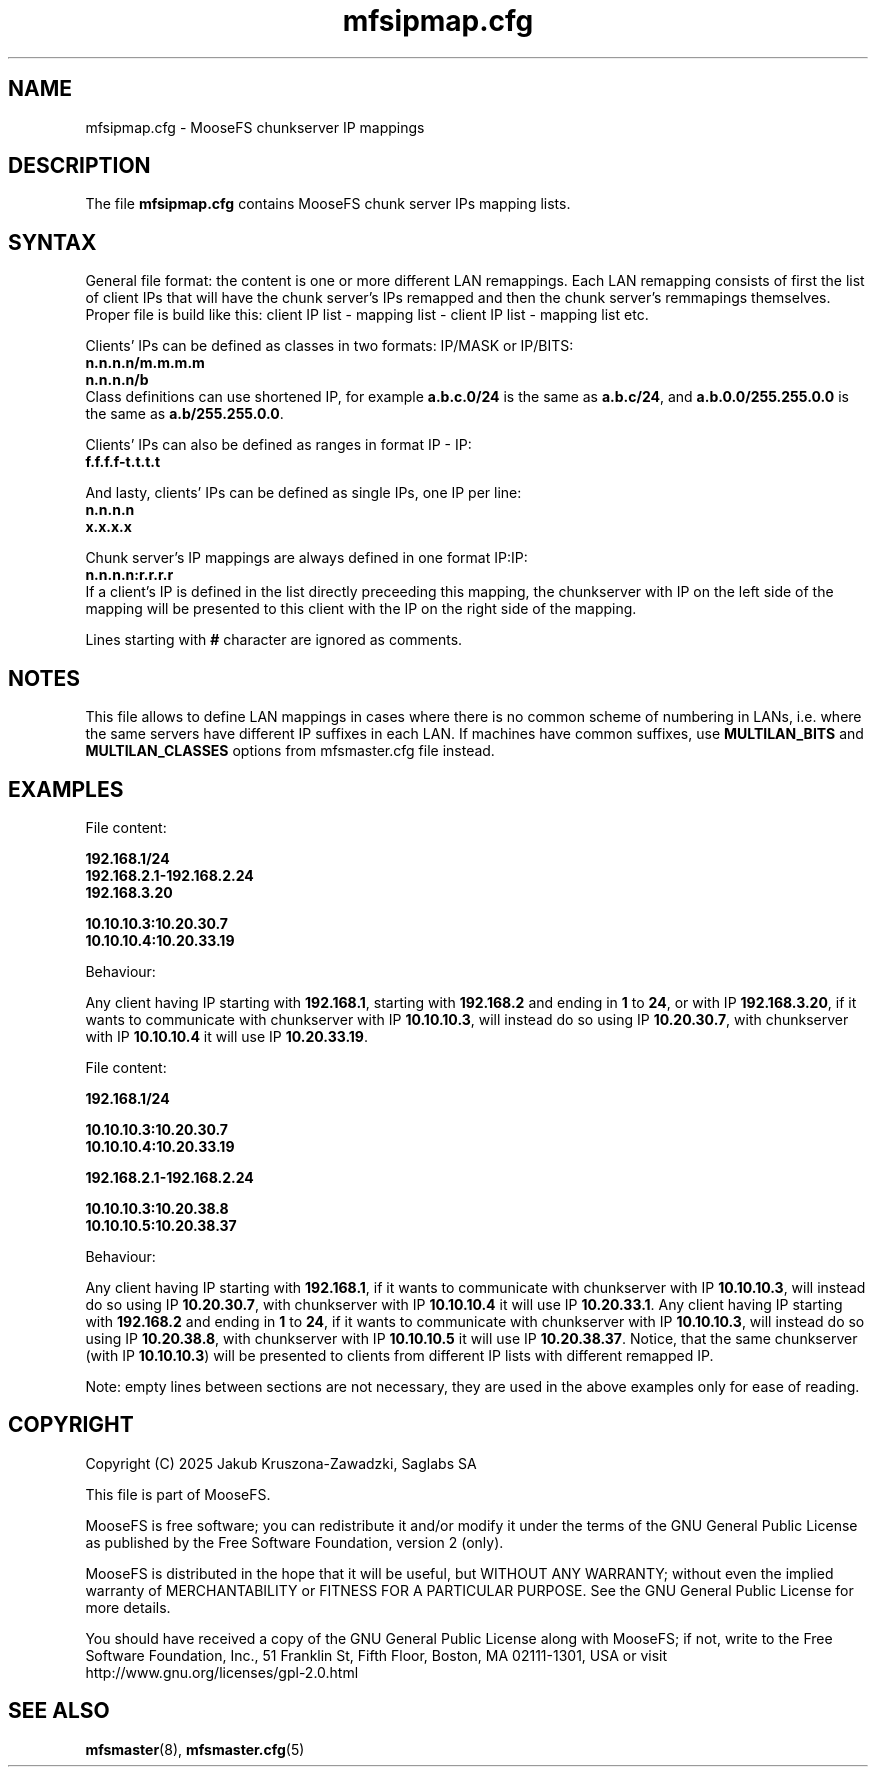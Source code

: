 .TH mfsipmap.cfg "5" "January 2025" "MooseFS 4.57.1-1" "This is part of MooseFS"
.SH NAME
mfsipmap.cfg \- MooseFS chunkserver IP mappings
.SH DESCRIPTION
The file \fBmfsipmap.cfg\fP contains MooseFS chunk server IPs mapping lists. 
.SH SYNTAX
General file format: the content is one or more different LAN remappings. Each LAN remapping consists of first the list of client IPs that will have the chunk server's IPs remapped and then the chunk server's remmapings themselves. Proper file is build like this: client IP list - mapping list - client IP list - mapping list etc.
.PP
Clients' IPs can be defined as classes in two formats: IP/MASK or IP/BITS:
.br
\fBn.n.n.n/m.m.m.m\fP
.br
\fBn.n.n.n/b\fP
.br
Class definitions can use shortened IP, for example \fBa.b.c.0/24\fP is the same as \fBa.b.c/24\fP, and \fBa.b.0.0/255.255.0.0\fP is the same as \fBa.b/255.255.0.0\fP.
.PP
Clients' IPs can also be defined as ranges in format IP - IP:
.br
\fBf.f.f.f-t.t.t.t\fP
.PP
And lasty, clients' IPs can be defined as single IPs, one IP per line:
.br
\fBn.n.n.n\fP
.br
\fBx.x.x.x\fP
.PP
Chunk server's IP mappings are always defined in one format IP:IP:
.br
\fBn.n.n.n:r.r.r.r\fP
.br
If a client's IP is defined in the list directly preceeding this mapping, the chunkserver with IP on the left side of the mapping will be presented to this client with the IP on the right side of the mapping.
.PP
Lines starting with \fB#\fP character are ignored as comments.
.SH NOTES
.PP
This file allows to define LAN mappings in cases where there is no common scheme of numbering in LANs, i.e. where the same servers have different IP suffixes in each LAN. If machines have common suffixes, use \fBMULTILAN_BITS\fP and \fBMULTILAN_CLASSES\fP options from mfsmaster.cfg file instead.
.SH EXAMPLES
.PP
File content:
.PP
\fB192.168.1/24\fP
.br
\fB192.168.2.1-192.168.2.24\fP
.br
\fB192.168.3.20\fP
.PP
\fB10.10.10.3:10.20.30.7\fP
.br
\fB10.10.10.4:10.20.33.19\fP
.PP
Behaviour:
.PP
Any client having IP starting with \fB192.168.1\fP, starting with \fB192.168.2\fP and ending in \fB1\fP to \fB24\fP, or with IP \fB192.168.3.20\fP, if it wants to communicate with chunkserver with IP \fB10.10.10.3\fP, will instead do so using IP \fB10.20.30.7\fP, with chunkserver with IP \fB10.10.10.4\fP it will use IP \fB10.20.33.19\fP.
.PP
File content:
.PP
\fB192.168.1/24\fP
.PP
\fB10.10.10.3:10.20.30.7\fP
.br
\fB10.10.10.4:10.20.33.19\fP
.PP
\fB192.168.2.1-192.168.2.24\fP
.PP
\fB10.10.10.3:10.20.38.8\fP
.br
\fB10.10.10.5:10.20.38.37\fP
.PP
Behaviour:
.PP
Any client having IP starting with \fB192.168.1\fP, if it wants to communicate with chunkserver with IP \fB10.10.10.3\fP, will instead do so using IP \fB10.20.30.7\fP, with chunkserver with IP \fB10.10.10.4\fP it will use IP \fB10.20.33.1\fP.
Any client having IP starting with \fB192.168.2\fP and ending in \fB1\fP to \fB24\fP, if it wants to communicate with chunkserver with IP \fB10.10.10.3\fP, will instead do so using IP \fB10.20.38.8\fP, with chunkserver with IP \fB10.10.10.5\fP it will use IP \fB10.20.38.37\fP.
Notice, that the same chunkserver (with IP \fB10.10.10.3\fP) will be presented to clients from different IP lists with different remapped IP.
.PP
Note: empty lines between sections are not necessary, they are used in the above examples only for ease of reading.
.SH COPYRIGHT
Copyright (C) 2025 Jakub Kruszona-Zawadzki, Saglabs SA

This file is part of MooseFS.

MooseFS is free software; you can redistribute it and/or modify
it under the terms of the GNU General Public License as published by
the Free Software Foundation, version 2 (only).

MooseFS is distributed in the hope that it will be useful,
but WITHOUT ANY WARRANTY; without even the implied warranty of
MERCHANTABILITY or FITNESS FOR A PARTICULAR PURPOSE. See the
GNU General Public License for more details.

You should have received a copy of the GNU General Public License
along with MooseFS; if not, write to the Free Software
Foundation, Inc., 51 Franklin St, Fifth Floor, Boston, MA 02111-1301, USA
or visit http://www.gnu.org/licenses/gpl-2.0.html
.SH "SEE ALSO"
.BR mfsmaster (8),
.BR mfsmaster.cfg (5)

